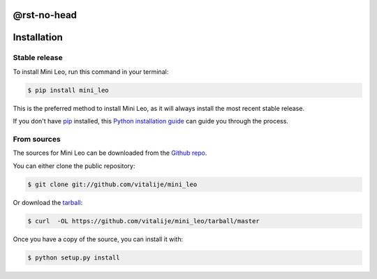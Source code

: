 @rst-no-head
============

.. highlight:: shell

Installation
============


Stable release
--------------

To install Mini Leo, run this command in your terminal:

.. code-block:: console

    $ pip install mini_leo

This is the preferred method to install Mini Leo, as it will always install the most recent stable release.

If you don't have `pip`_ installed, this `Python installation guide`_ can guide
you through the process.

.. _pip: https://pip.pypa.io
.. _Python installation guide: http://docs.python-guide.org/en/latest/starting/installation/

From sources
------------

The sources for Mini Leo can be downloaded from the `Github repo`_.

You can either clone the public repository:

.. code-block:: console

    $ git clone git://github.com/vitalije/mini_leo

Or download the `tarball`_:

.. code-block:: console

    $ curl  -OL https://github.com/vitalije/mini_leo/tarball/master

Once you have a copy of the source, you can install it with:

.. code-block:: console

    $ python setup.py install


.. _Github repo: https://github.com/vitalije/mini_leo
.. _tarball: https://github.com/vitalije/mini_leo/tarball/master

